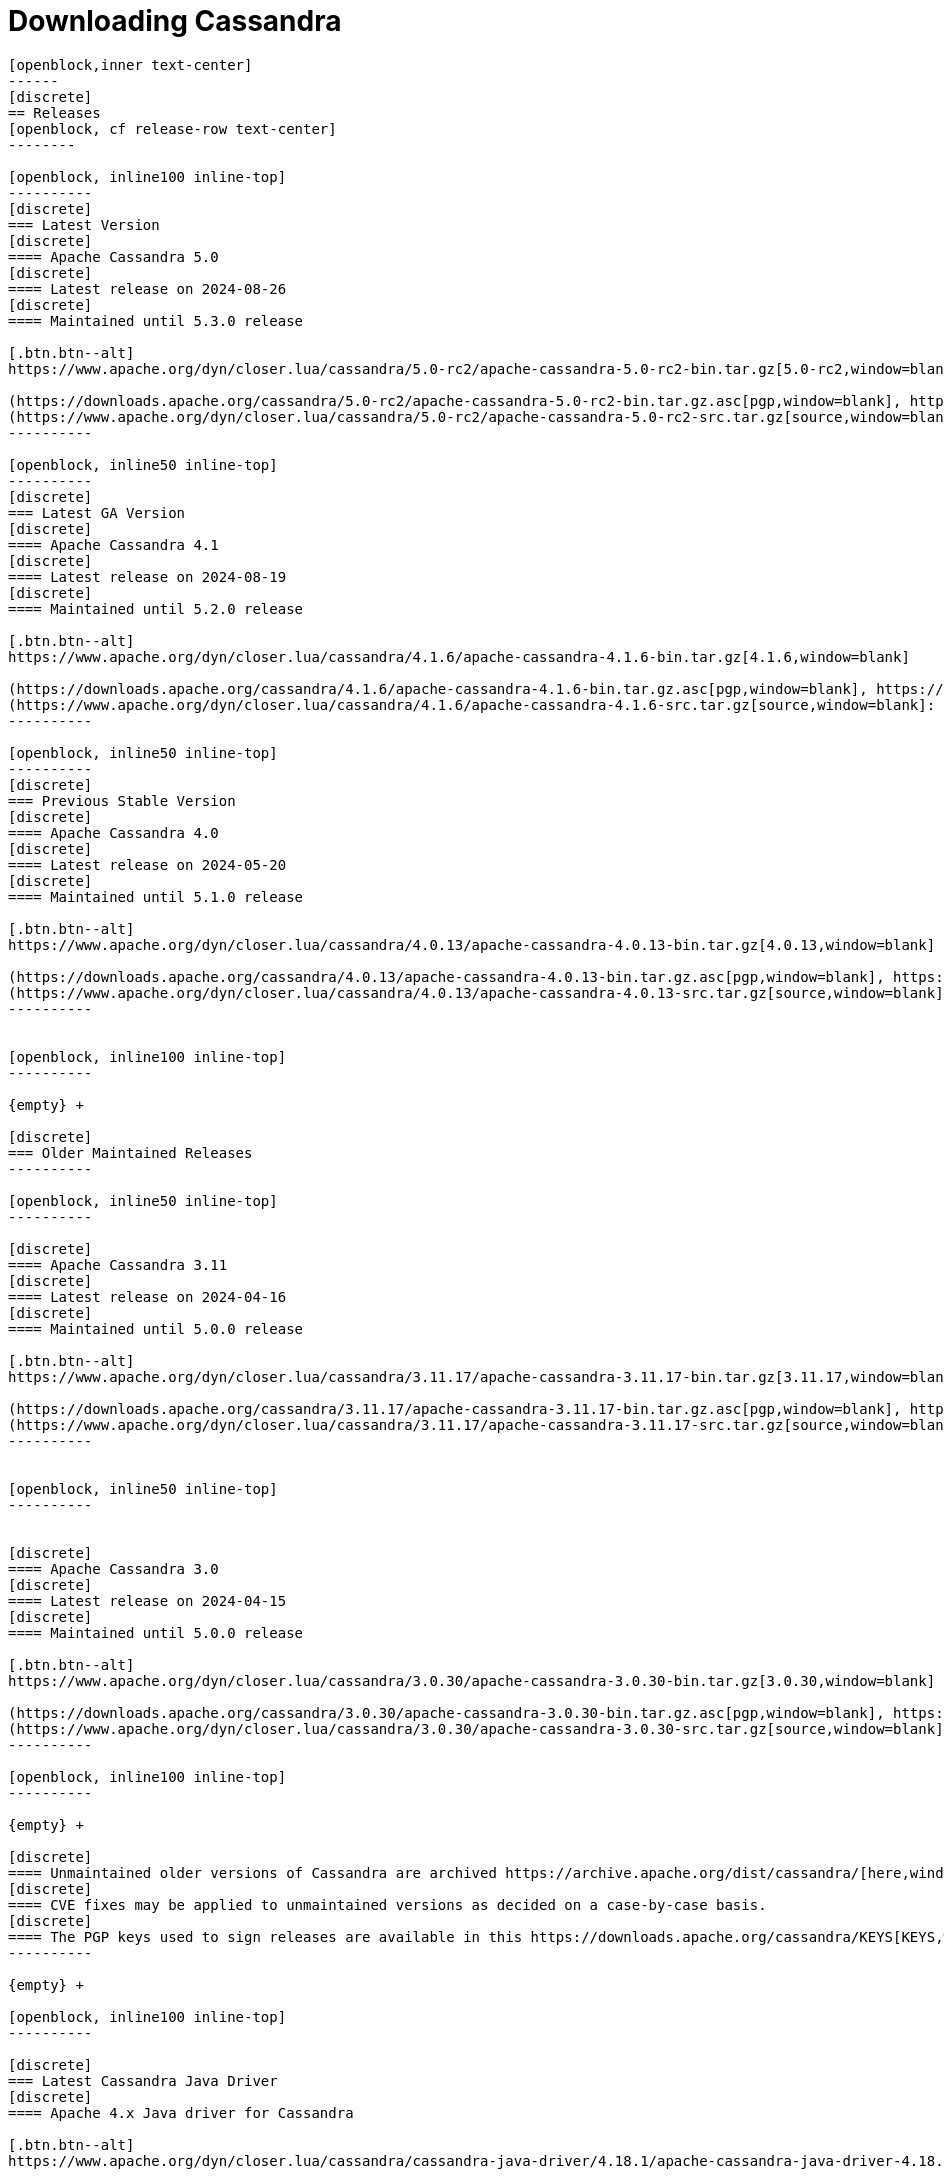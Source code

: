 = Downloading Cassandra
:page-layout: basic-full


[openblock,arrow py-xlarge]
----
[openblock,inner text-center]
------
[discrete]
== Releases
[openblock, cf release-row text-center]
--------

[openblock, inline100 inline-top]
----------
[discrete]
=== Latest Version
[discrete]
==== Apache Cassandra 5.0
[discrete]
==== Latest release on 2024-08-26
[discrete]
==== Maintained until 5.3.0 release

[.btn.btn--alt]
https://www.apache.org/dyn/closer.lua/cassandra/5.0-rc2/apache-cassandra-5.0-rc2-bin.tar.gz[5.0-rc2,window=blank]

(https://downloads.apache.org/cassandra/5.0-rc2/apache-cassandra-5.0-rc2-bin.tar.gz.asc[pgp,window=blank], https://downloads.apache.org/cassandra/5.0-rc2/apache-cassandra-5.0-rc2-bin.tar.gz.sha256[sha256,window=blank], https://downloads.apache.org/cassandra/5.0-rc2/apache-cassandra-5.0-rc2-bin.tar.gz.sha512[sha512,window=blank]) +
(https://www.apache.org/dyn/closer.lua/cassandra/5.0-rc2/apache-cassandra-5.0-rc2-src.tar.gz[source,window=blank]: https://downloads.apache.org/cassandra/5.0-rc2/apache-cassandra-5.0-rc2-src.tar.gz.asc[pgp,window=blank], https://downloads.apache.org/cassandra/5.0-rc2/apache-cassandra-5.0-rc2-src.tar.gz.sha256[sha256,window=blank], https://downloads.apache.org/cassandra/5.0-rc2/apache-cassandra-5.0-rc2-src.tar.gz.sha512[sha512,window=blank])
----------

[openblock, inline50 inline-top]
----------
[discrete]
=== Latest GA Version
[discrete]
==== Apache Cassandra 4.1
[discrete]
==== Latest release on 2024-08-19
[discrete]
==== Maintained until 5.2.0 release

[.btn.btn--alt]
https://www.apache.org/dyn/closer.lua/cassandra/4.1.6/apache-cassandra-4.1.6-bin.tar.gz[4.1.6,window=blank]

(https://downloads.apache.org/cassandra/4.1.6/apache-cassandra-4.1.6-bin.tar.gz.asc[pgp,window=blank], https://downloads.apache.org/cassandra/4.1.6/apache-cassandra-4.1.6-bin.tar.gz.sha256[sha256,window=blank], https://downloads.apache.org/cassandra/4.1.6/apache-cassandra-4.1.6-bin.tar.gz.sha512[sha512,window=blank]) +
(https://www.apache.org/dyn/closer.lua/cassandra/4.1.6/apache-cassandra-4.1.6-src.tar.gz[source,window=blank]: https://downloads.apache.org/cassandra/4.1.6/apache-cassandra-4.1.6-src.tar.gz.asc[pgp,window=blank], https://downloads.apache.org/cassandra/4.1.6/apache-cassandra-4.1.6-src.tar.gz.sha256[sha256,window=blank], https://downloads.apache.org/cassandra/4.1.6/apache-cassandra-4.1.6-src.tar.gz.sha512[sha512,window=blank])
----------

[openblock, inline50 inline-top]
----------
[discrete]
=== Previous Stable Version
[discrete]
==== Apache Cassandra 4.0
[discrete]
==== Latest release on 2024-05-20
[discrete]
==== Maintained until 5.1.0 release

[.btn.btn--alt]
https://www.apache.org/dyn/closer.lua/cassandra/4.0.13/apache-cassandra-4.0.13-bin.tar.gz[4.0.13,window=blank]

(https://downloads.apache.org/cassandra/4.0.13/apache-cassandra-4.0.13-bin.tar.gz.asc[pgp,window=blank], https://downloads.apache.org/cassandra/4.0.13/apache-cassandra-4.0.13-bin.tar.gz.sha256[sha256,window=blank], https://downloads.apache.org/cassandra/4.0.13/apache-cassandra-4.0.13-bin.tar.gz.sha512[sha512,window=blank]) +
(https://www.apache.org/dyn/closer.lua/cassandra/4.0.13/apache-cassandra-4.0.13-src.tar.gz[source,window=blank]: https://downloads.apache.org/cassandra/4.0.13/apache-cassandra-4.0.13-src.tar.gz.asc[pgp,window=blank], https://downloads.apache.org/cassandra/4.0.13/apache-cassandra-4.0.13-src.tar.gz.sha256[sha256,window=blank], https://downloads.apache.org/cassandra/4.0.13/apache-cassandra-4.0.13-src.tar.gz.sha512[sha512,window=blank])
----------


[openblock, inline100 inline-top]
----------

{empty} +

[discrete]
=== Older Maintained Releases
----------

[openblock, inline50 inline-top]
----------

[discrete]
==== Apache Cassandra 3.11
[discrete]
==== Latest release on 2024-04-16
[discrete]
==== Maintained until 5.0.0 release

[.btn.btn--alt]
https://www.apache.org/dyn/closer.lua/cassandra/3.11.17/apache-cassandra-3.11.17-bin.tar.gz[3.11.17,window=blank]

(https://downloads.apache.org/cassandra/3.11.17/apache-cassandra-3.11.17-bin.tar.gz.asc[pgp,window=blank], https://downloads.apache.org/cassandra/3.11.17/apache-cassandra-3.11.17-bin.tar.gz.sha256[sha256,window=blank], https://downloads.apache.org/cassandra/3.11.17/apache-cassandra-3.11.17-bin.tar.gz.sha512[sha512,window=blank]) +
(https://www.apache.org/dyn/closer.lua/cassandra/3.11.17/apache-cassandra-3.11.17-src.tar.gz[source,window=blank]: https://downloads.apache.org/cassandra/3.11.17/apache-cassandra-3.11.17-bin.tar.gz.asc[pgp,window=blank], https://downloads.apache.org/cassandra/3.11.17/apache-cassandra-3.11.17-bin.tar.gz.sha256[sha256,window=blank], https://downloads.apache.org/cassandra/3.11.17/apache-cassandra-3.11.17-bin.tar.gz.sha512[sha512,window=blank])
----------


[openblock, inline50 inline-top]
----------


[discrete]
==== Apache Cassandra 3.0
[discrete]
==== Latest release on 2024-04-15
[discrete]
==== Maintained until 5.0.0 release

[.btn.btn--alt]
https://www.apache.org/dyn/closer.lua/cassandra/3.0.30/apache-cassandra-3.0.30-bin.tar.gz[3.0.30,window=blank]

(https://downloads.apache.org/cassandra/3.0.30/apache-cassandra-3.0.30-bin.tar.gz.asc[pgp,window=blank], https://downloads.apache.org/cassandra/3.0.30/apache-cassandra-3.0.30-bin.tar.gz.sha256[sha256,window=blank], https://downloads.apache.org/cassandra/3.0.30/apache-cassandra-3.0.30-bin.tar.gz.sha512[sha512,window=blank]) +
(https://www.apache.org/dyn/closer.lua/cassandra/3.0.30/apache-cassandra-3.0.30-src.tar.gz[source,window=blank]: https://downloads.apache.org/cassandra/3.0.30/apache-cassandra-3.0.30-src.tar.gz.asc[pgp,window=blank], https://downloads.apache.org/cassandra/3.0.30/apache-cassandra-3.0.30-src.tar.gz.sha256[sha256,window=blank], https://downloads.apache.org/cassandra/3.0.30/apache-cassandra-3.0.30-src.tar.gz.sha512[sha512,window=blank])
----------

[openblock, inline100 inline-top]
----------

{empty} +

[discrete]
==== Unmaintained older versions of Cassandra are archived https://archive.apache.org/dist/cassandra/[here,window=_blank].
[discrete]
==== CVE fixes may be applied to unmaintained versions as decided on a case-by-case basis.
[discrete]
==== The PGP keys used to sign releases are available in this https://downloads.apache.org/cassandra/KEYS[KEYS,window=_blank] file.
----------

{empty} +

[openblock, inline100 inline-top]
----------

[discrete]
=== Latest Cassandra Java Driver
[discrete]
==== Apache 4.x Java driver for Cassandra

[.btn.btn--alt]
https://www.apache.org/dyn/closer.lua/cassandra/cassandra-java-driver/4.18.1/apache-cassandra-java-driver-4.18.1.tar.gz[4.18.1,window=blank]

(https://downloads.apache.org/cassandra/cassandra-java-driver/4.18.1/apache-cassandra-java-driver-4.18.1.tar.gz.asc[pgp,window=blank], https://downloads.apache.org/cassandra/cassandra-java-driver/4.18.1/apache-cassandra-java-driver-4.18.1.tar.gz.sha256[sha256,window=blank], https://downloads.apache.org/cassandra/cassandra-java-driver/4.18.1/apache-cassandra-java-driver-4.18.1.tar.gz.sha512[sha512,window=blank]) +
(https://www.apache.org/dyn/closer.lua/cassandra/cassandra-java-driver/4.18.1/apache-cassandra-java-driver-4.18.1-source.tar.gz[source,window=blank]: https://downloads.apache.org/cassandra/cassandra-java-driver/4.18.1/apache-cassandra-java-driver-4.18.1-source.tar.gz.asc[pgp,window=blank], https://downloads.apache.org/cassandra/cassandra-java-driver/4.18.1/apache-cassandra-java-driver-4.18.1-source.tar.gz.sha256[sha256,window=blank], https://downloads.apache.org/cassandra/cassandra-java-driver/4.18.1/apache-cassandra-java-driver-4.18.1-source.tar.gz.sha512[sha512,window=blank])

Java drivers for Cassandra are also available on
https://central.sonatype.com/artifact/org.apache.cassandra/java-driver-core[Maven Central,window=blank].

----------

--------
------
----

// START ARROW
[openblock,grad grad--two white]
----
[openblock,pa-xlarge]
------
------
----
// END ARROW

[openblock,arrow pt-xlarge]
----
[openblock,inner]
------

[CAUTION]
====
image:/assets/img/caution.svg[alt="Caution",width=64,height=64]  Debian and RedHat package repositories have moved!

Debian's `sources.list` and RedHat's `cassandra.repo` files must be updated to point to the new repository URLs (see below).
====

[example]
====

[discrete]
=== Installation from Debian packages

* For the `<release series>` specify the major version number, without dot, and with an appended x.
* The latest `<release series>` is `41x`.
* For older releases, the `<release series>` can be one of `40x`, `311`, `30x`, or `22x`.
* Add the Apache Cassandra repository keys:

[source]
--
curl -o /etc/apt/keyrings/apache-cassandra.asc https://downloads.apache.org/cassandra/KEYS
--

* Add the Apache repository of Cassandra to `/etc/apt/sources.list.d/cassandra.sources.list`, for example for the latest 4.1

[source]
--
echo "deb [signed-by=/etc/apt/keyrings/apache-cassandra.asc] https://debian.cassandra.apache.org 41x main" | sudo tee -a /etc/apt/sources.list.d/cassandra.sources.list
--

* Update the repositories:

[source]
--
sudo apt-get update
--

* Install Cassandra:

[source]
--
 sudo apt-get install cassandra
--

* You can start Cassandra with `sudo service cassandra start` and stop it with `sudo service cassandra stop`. However, normally the service will start automatically. For this reason be sure to stop it if you need to make any configuration changes.

* Verify that Cassandra is running by invoking `nodetool status` from the command line.

* The default location of configuration files is `/etc/cassandra`.

* The default location of log and data directories is `/var/log/cassandra/` and `/var/lib/cassandra`.

* Start-up options (heap size, etc) can be configured in `/etc/default/cassandra`.
====
// end example

// start example
[example]
====

[discrete]
=== Installation from RPM packages

* For the `<release series>``` specify the major version number, without dot, and with an appended x.
* The latest `<release series>` is `41x`.
* For older releases, the `<release series>` can be one of `311x`, `30x`, or `22x`.
* (Not all versions of Apache Cassandra are available, since building RPMs is a recent addition to the project.)
* For CentOS 7 and similar (rpm < 4.14), append the `noboolean` repository
* Add the Apache repository of Cassandra to `/etc/yum.repos.d/cassandra.repo`, for example for the latest 4.0 version:


[source]
--
[cassandra]
name=Apache Cassandra
baseurl=https://redhat.cassandra.apache.org/41x/
gpgcheck=1
repo_gpgcheck=1
gpgkey=https://downloads.apache.org/cassandra/KEYS
--

Or for CentOS 7:

[source]
--
[cassandra]
name=Apache Cassandra
baseurl=https://redhat.cassandra.apache.org/41x/noboolean/
gpgcheck=1
repo_gpgcheck=1
gpgkey=https://downloads.apache.org/cassandra/KEYS
--

* Install Cassandra, accepting the gpg key import prompts:

[source]
--
sudo yum install cassandra
--
Start Cassandra (will not start automatically):

[source]
--
service cassandra start
--

Systemd based distributions may require to run `systemctl daemon-reload` once to make Cassandra available as a systemd service. This should happen automatically by running the command above.

Make Cassandra start automatically after reboot:


[source]
--
 chkconfig cassandra on
--
Please note that official RPMs for Apache Cassandra only have been available recently and are not tested thoroughly on all platforms yet. We appreciate your feedback and support and ask you to post details on any issues in the corresponding Jira ticket.

====
// end example

// start example
[example]
====
[discrete]
== Source
Development is done in the Apache Git repository. To check out a copy:

[source]
--
git clone https://gitbox.apache.org/repos/asf/cassandra.git
--
====

------
----

